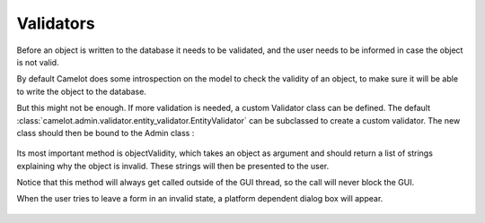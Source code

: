 .. _validators:

==========
Validators
==========

Before an object is written to the database it needs to be validated, and
the user needs to be informed in case the object is not valid.

By default Camelot does some introspection on the model to check the validity
of an object, to make sure it will be able to write the object to the
database.

But this might not be enough.  If more validation is needed, a custom Validator
class can be defined.  
The default :class:`camelot.admin.validator.entity_validator.EntityValidator` can be subclassed to create a custom validator.  
The new class should then be bound to the Admin class :

  .. literalinclude:: ../../../../test/snippet/entity_validator.py

Its most important method is objectValidity, which takes an object as argument and
should return a list of strings explaining why the object is invalid.  These
strings will then be presented to the user.

Notice that this method will always get called outside of the GUI thread, so the call will never block the GUI.

When the user tries to leave a form in an invalid state, a platform dependent dialog box will appear.

  .. image:: ../_static/snippets/entity_validator.png
